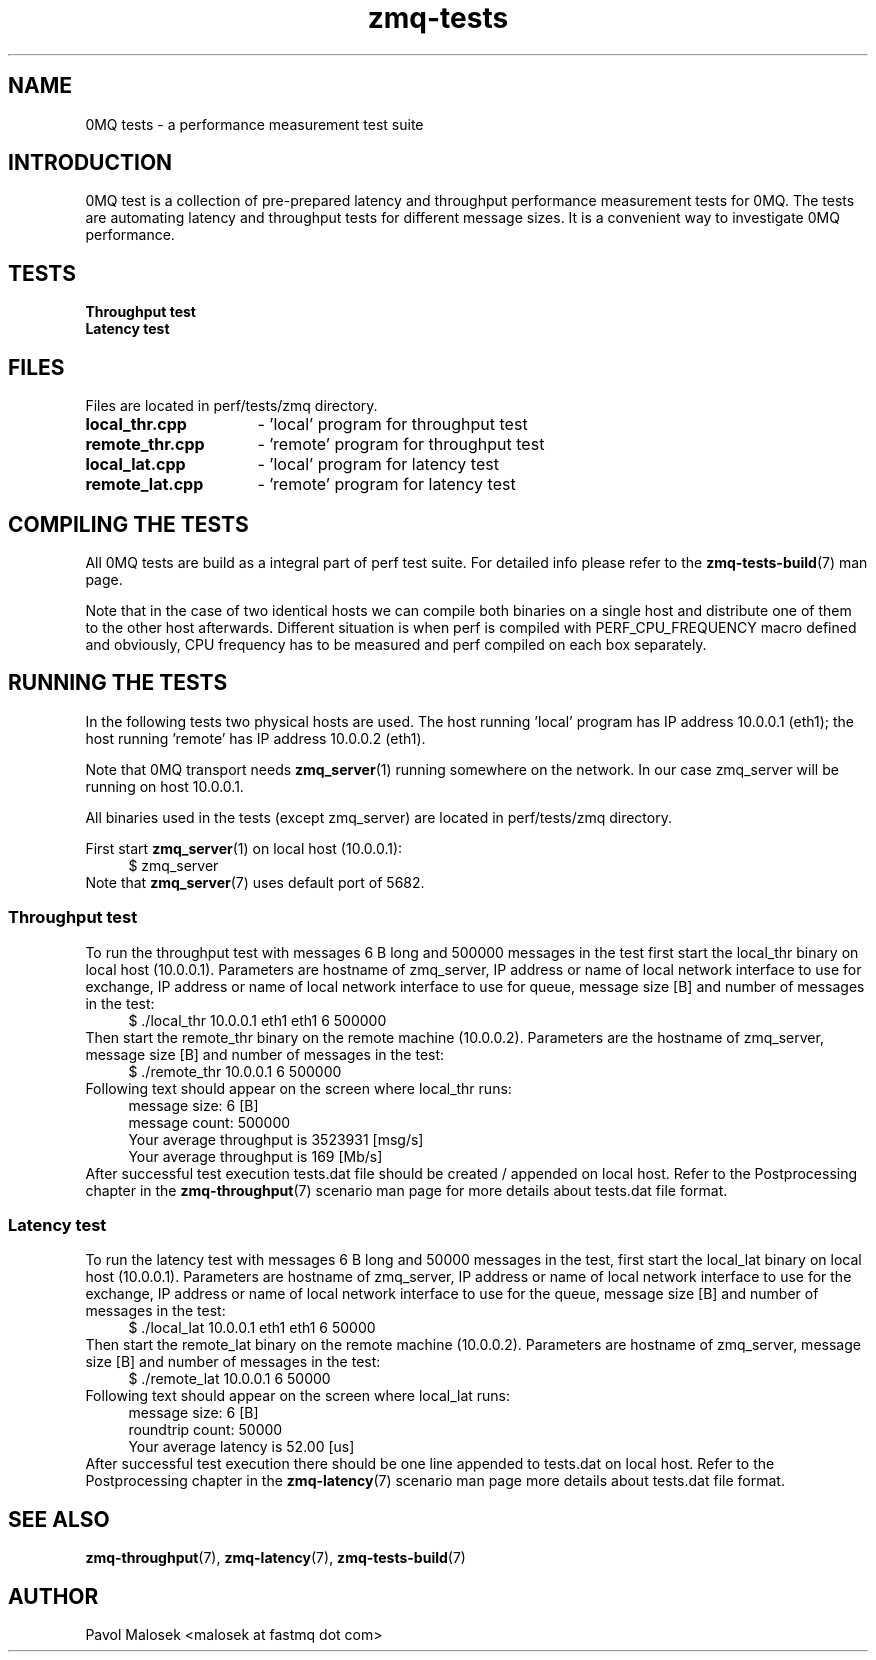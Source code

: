 .TH zmq\-tests 7 "23. march 2009" "(c)2007\-2009 FastMQ Inc." "0MQ tests \
User Manuals"
.SH NAME
0MQ tests \- a performance measurement test suite
.SH INTRODUCTION
0MQ test is a collection of pre\-prepared latency and throughput performance 
measurement tests for 0MQ. The tests are automating latency and throughput 
tests for different message sizes. It is a convenient way to investigate 0MQ 
performance.
.SH TESTS
.TP
.B Throughput test
.TP
.B Latency test 
.SH FILES
Files are located in perf/tests/zmq directory.
.TP 16
.BR local_thr.cpp
\- 'local' program for throughput test 
.TP 16
.BR remote_thr.cpp
\- 'remote' program for throughput test
.TP 16
.BR local_lat.cpp
\- 'local' program for latency test
.TP 16
.BR remote_lat.cpp 
\- 'remote' program for latency test
.SH COMPILING THE TESTS
All 0MQ tests are build as a integral part of perf test suite. For detailed 
info please refer to the \fBzmq\-tests\-build\fR(7) man page.
.PP
Note that in the case of two identical hosts we can compile both binaries on a
single host and distribute one of them to the other host afterwards. Different 
situation is when perf is compiled with PERF_CPU_FREQUENCY macro defined and 
obviously, CPU frequency has to be measured and perf compiled on each box 
separately.
.SH RUNNING THE TESTS
In the following tests two physical hosts are used. The host running 'local' 
program has IP address 10.0.0.1 (eth1); the host running 'remote' has IP 
address 10.0.0.2 (eth1).
.PP
Note that 0MQ transport needs \fBzmq_server\fR(1) running somewhere on the 
network. In our case zmq_server will be running on host 10.0.0.1.
.PP
All binaries used in the tests (except zmq_server) are located in 
perf/tests/zmq directory.
.PP
First start \fBzmq_server\fR(1) on local host (10.0.0.1):
.RS 4
\f(CR
.nf
$ zmq_server
.fi
\fP
.RE
Note that \fBzmq_server\fR(7) uses default port of 5682.
.SS Throughput test
To run the throughput test with messages 6 B long and 500000 messages in the 
test first start the local_thr binary on local host (10.0.0.1). Parameters are
hostname of zmq_server, IP address or name of local network interface to use 
for exchange, IP address or name of local network interface to use for queue, 
message size [B] and number of messages in the test:
.RS 4
\f(CR
.nf
$ ./local_thr 10.0.0.1 eth1 eth1 6 500000
.fi
\fP
.RE
Then start the remote_thr binary on the remote machine (10.0.0.2). Parameters 
are the hostname of zmq_server, message size [B] and number of messages in the 
test:
.RS 4
\f(CR
.nf
$ ./remote_thr 10.0.0.1 6 500000
.fi
\fP
.RE
Following text should appear on the screen where local_thr runs:
.RS 4
\f(CR
.nf
message size: 6 [B]
message count: 500000
Your average throughput is 3523931 [msg/s]
Your average throughput is 169 [Mb/s]
.fi
\fP
.RE
After successful test execution tests.dat file should be created / appended on 
local host. Refer to the Postprocessing chapter in the \fBzmq\-throughput\fR(7) 
scenario man page for more details about tests.dat file format.
.SS Latency test
To run the latency test with messages 6 B long and 50000 messages in the test,
first start the local_lat binary on local host (10.0.0.1). Parameters are 
hostname of zmq_server, IP address or name of local network interface to use 
for the exchange, IP address or name of local network interface to use for the 
queue, message size [B] and number of messages in the test:
.RS 4
\f(CR
.nf
$ ./local_lat 10.0.0.1 eth1 eth1 6 50000
.fi
\fP
.RE
Then start the remote_lat binary on the remote machine (10.0.0.2). Parameters 
are hostname of zmq_server, message size [B] and number of messages in the 
test:
.RS 4
\f(CR
.nf
$ ./remote_lat 10.0.0.1 6 50000
.fi
\fP
.RE
Following text should appear on the screen where local_lat runs:
.RS 4
\f(CR
.nf
message size: 6 [B]
roundtrip count: 50000
Your average latency is 52.00 [us]
.fi
\fP
.RE
After successful test execution there should be one line appended to tests.dat
on local host. Refer to the Postprocessing chapter in the \fBzmq\-latency\fR(7) 
scenario man page more details about tests.dat file format.
.SH "SEE ALSO"
.BR zmq\-throughput (7), 
.BR zmq\-latency (7), 
.BR zmq\-tests\-build (7)
.SH AUTHOR
Pavol Malosek <malosek at fastmq dot com>
